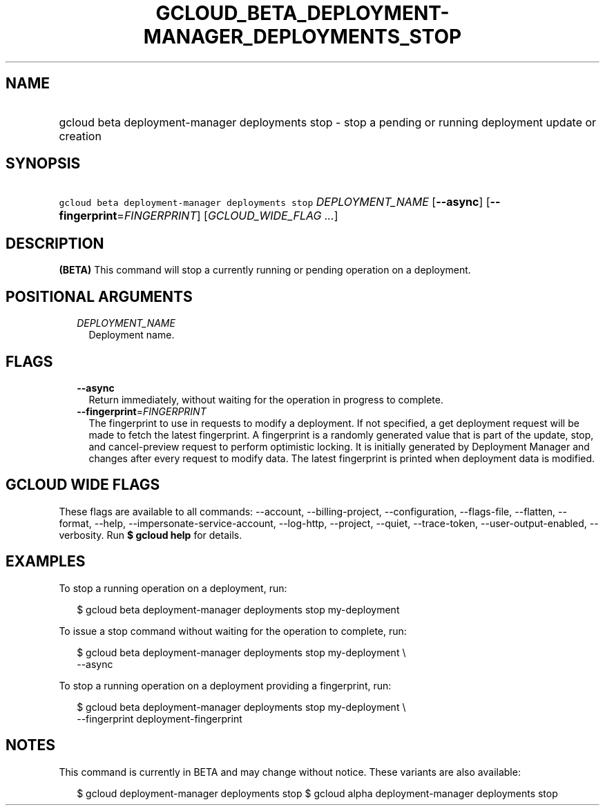
.TH "GCLOUD_BETA_DEPLOYMENT\-MANAGER_DEPLOYMENTS_STOP" 1



.SH "NAME"
.HP
gcloud beta deployment\-manager deployments stop \- stop a pending or running deployment update or creation



.SH "SYNOPSIS"
.HP
\f5gcloud beta deployment\-manager deployments stop\fR \fIDEPLOYMENT_NAME\fR [\fB\-\-async\fR] [\fB\-\-fingerprint\fR=\fIFINGERPRINT\fR] [\fIGCLOUD_WIDE_FLAG\ ...\fR]



.SH "DESCRIPTION"

\fB(BETA)\fR This command will stop a currently running or pending operation on
a deployment.



.SH "POSITIONAL ARGUMENTS"

.RS 2m
.TP 2m
\fIDEPLOYMENT_NAME\fR
Deployment name.


.RE
.sp

.SH "FLAGS"

.RS 2m
.TP 2m
\fB\-\-async\fR
Return immediately, without waiting for the operation in progress to complete.

.TP 2m
\fB\-\-fingerprint\fR=\fIFINGERPRINT\fR
The fingerprint to use in requests to modify a deployment. If not specified, a
get deployment request will be made to fetch the latest fingerprint. A
fingerprint is a randomly generated value that is part of the update, stop, and
cancel\-preview request to perform optimistic locking. It is initially generated
by Deployment Manager and changes after every request to modify data. The latest
fingerprint is printed when deployment data is modified.


.RE
.sp

.SH "GCLOUD WIDE FLAGS"

These flags are available to all commands: \-\-account, \-\-billing\-project,
\-\-configuration, \-\-flags\-file, \-\-flatten, \-\-format, \-\-help,
\-\-impersonate\-service\-account, \-\-log\-http, \-\-project, \-\-quiet,
\-\-trace\-token, \-\-user\-output\-enabled, \-\-verbosity. Run \fB$ gcloud
help\fR for details.



.SH "EXAMPLES"

To stop a running operation on a deployment, run:

.RS 2m
$ gcloud beta deployment\-manager deployments stop my\-deployment
.RE

To issue a stop command without waiting for the operation to complete, run:

.RS 2m
$ gcloud beta deployment\-manager deployments stop my\-deployment \e
    \-\-async
.RE

To stop a running operation on a deployment providing a fingerprint, run:

.RS 2m
$ gcloud beta deployment\-manager deployments stop my\-deployment \e
    \-\-fingerprint deployment\-fingerprint
.RE



.SH "NOTES"

This command is currently in BETA and may change without notice. These variants
are also available:

.RS 2m
$ gcloud deployment\-manager deployments stop
$ gcloud alpha deployment\-manager deployments stop
.RE

